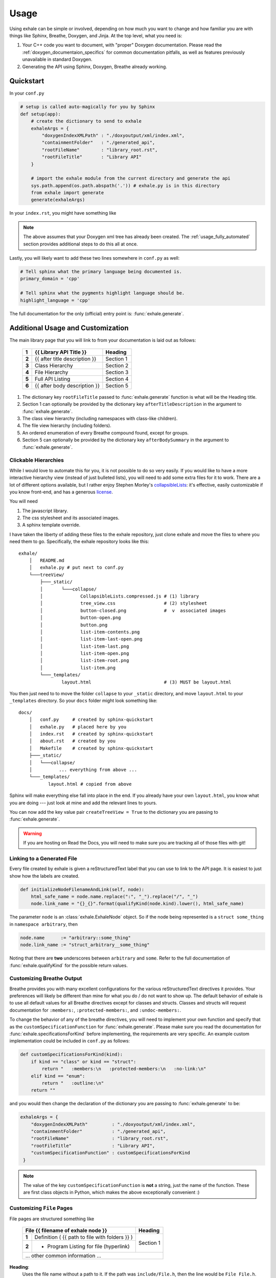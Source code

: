 Usage
========================================================================================

Using exhale can be simple or involved, depending on how much you want to change and
how familiar you are with things like Sphinx, Breathe, Doxygen, and Jinja.  At the top
level, what you need is:

1. Your C++ code you want to document, with "proper" Doxygen documentation.  Please
   read the :ref:`doxygen_documentaion_specifics` for common documentation pitfalls,
   as well as features previously unavailable in standard Doxygen.
2. Generating the API using Sphinx, Doxygen, Breathe already working.

.. _usage_quickstart_guide:

Quickstart
----------------------------------------------------------------------------------------

In your ``conf.py``

.. code-block:: py

    # setup is called auto-magically for you by Sphinx
    def setup(app):
        # create the dictionary to send to exhale
        exhaleArgs = {
            "doxygenIndexXMLPath" : "./doxyoutput/xml/index.xml",
            "containmentFolder"   : "./generated_api",
            "rootFileName"        : "library_root.rst",
            "rootFileTitle"       : "Library API"
        }

        # import the exhale module from the current directory and generate the api
        sys.path.append(os.path.abspath('.')) # exhale.py is in this directory
        from exhale import generate
        generate(exhaleArgs)

In your ``index.rst``, you might have something like

.. raw:: html

   <div class="highlight-rest">
     <div class="highlight">
       <pre>
   .. toctree::
      :maxdepth: 2

      about
      <b>generated_api/library_root</b></pre>
     </div>
   </div>

.. note::

   The above assumes that your Doxygen xml tree has already been created.  The
   :ref:`usage_fully_automated` section provides additional steps to do this all at once.

Lastly, you will likely want to add these two lines somewhere in ``conf.py`` as well:

.. code-block:: py

    # Tell sphinx what the primary language being documented is.
    primary_domain = 'cpp'

    # Tell sphinx what the pygments highlight language should be.
    highlight_language = 'cpp'

The full documentation for the only (official) entry point is: :func:`exhale.generate`.

.. _usage_advanced_usage:

Additional Usage and Customization
----------------------------------------------------------------------------------------

The main library page that you will link to from your documentation is laid out as
follows:

    +-------+------------------------------------------------+-----------+
    | **1** | {{ Library API Title }}                        | Heading   |
    +=======+================================================+===========+
    | **2** | {{ after title description }}                  | Section 1 |
    +-------+------------------------------------------------+-----------+
    | **3** | Class Hierarchy                                | Section 2 |
    +-------+------------------------------------------------+-----------+
    | **4** | File Hierarchy                                 | Section 3 |
    +-------+------------------------------------------------+-----------+
    | **5** | Full API Listing                               | Section 4 |
    +-------+------------------------------------------------+-----------+
    | **6** | {{ after body description }}                   | Section 5 |
    +-------+------------------------------------------------+-----------+


1. The dictionary key ``rootFileTitle`` passed to :func:`exhale.generate` function is what will
   be the Heading title.
2. Section 1 can optionally be provided by the dictionary key ``afterTitleDescription``
   in the argument to :func:`exhale.generate`.
3. The class view hierarchy (including namespaces with class-like children).
4. The file view hierarchy (including folders).
5. An ordered enumeration of every Breathe compound found, except for groups.
6. Section 5 can optionally be provided by the dictionary key ``afterBodySummary`` in
   the argument to :func:`exhale.generate`.

.. _usage_creating_the_treeview:

Clickable Hierarchies
++++++++++++++++++++++++++++++++++++++++++++++++++++++++++++++++++++++++++++++++++++++++

While I would love to automate this for you, it is not possible to do so very easily.
If you would like to have a more interactive hierarchy view (instead of just bulleted
lists), you will need to add some extra files for it to work.  There are a lot of
different options available, but I rather enjoy Stephen Morley's collapsibleLists_: it's
effective, easily customizable if you know front-end, and has a generous license_.

You will need

1. The javascript library.
2. The css stylesheet and its associated images.
3. A sphinx template override.

I have taken the liberty of adding these files to the exhale repository, just clone
exhale and move the files to where you need them to go.  Specifically, the exhale
repository looks like this::

    exhale/
        │   README.md
        │   exhale.py # put next to conf.py
        └───treeView/
            ├───_static/
            │       └───collapse/
            │              CollapsibleLists.compressed.js # (1) library
            │              tree_view.css                  # (2) stylesheet
            │              button-closed.png              #  v  associated images
            │              button-open.png
            │              button.png
            │              list-item-contents.png
            │              list-item-last-open.png
            │              list-item-last.png
            │              list-item-open.png
            │              list-item-root.png
            │              list-item.png
            └───_templates/
                    layout.html                           # (3) MUST be layout.html

You then just need to to move the folder ``collapse`` to your ``_static`` directory, and
move ``layout.html`` to your ``_templates`` directory.  So your ``docs`` folder might
look something like::

    docs/
        │   conf.py     # created by sphinx-quickstart
        │   exhale.py   # placed here by you
        │   index.rst   # created by sphinx-quickstart
        │   about.rst   # created by you
        │   Makefile    # created by sphinx-quickstart
        ├───_static/
        │   └───collapse/
        │          ... everything from above ...
        └───_templates/
               layout.html # copied from above

Sphinx will make everything else fall into place in the end.  If you already have your
own ``layout.html``, you know what you are doing --- just look at mine and add the
relevant lines to yours.

You can now add the key value pair ``createTreeView = True`` to the dictionary you are
passing to :func:`exhale.generate`.

.. warning::
   If you are hosting on Read the Docs, you will need to make sure you are tracking all
   of those files with git!

.. _collapsibleLists: http://code.stephenmorley.org/javascript/collapsible-lists/
.. _license: http://code.stephenmorley.org/about-this-site/copyright/

.. _usage_external_linkage:

Linking to a Generated File
++++++++++++++++++++++++++++++++++++++++++++++++++++++++++++++++++++++++++++++++++++++++

Every file created by exhale is given a reStructuredText label that you can use to link
to the API page.  It is easiest to just show how the labels are created.

.. code-block:: py

   def initializeNodeFilenameAndLink(self, node):
       html_safe_name = node.name.replace(":", "_").replace("/", "_")
       node.link_name = "{}_{}".format(qualifyKind(node.kind).lower(), html_safe_name)

The parameter ``node`` is an :class:`exhale.ExhaleNode` object.  So if the node being
represented is a ``struct some_thing`` in ``namespace arbitrary``, then

.. code-block:: py

   node.name      := "arbitrary::some_thing"
   node.link_name := "struct_arbitrary__some_thing"

Noting that there are **two** underscores between ``arbitrary`` and ``some``.  Refer to
the full documentation of :func:`exhale.qualifyKind` for the possible return values.

.. _usage_customizing_all_breathe_directives:

Customizing Breathe Output
++++++++++++++++++++++++++++++++++++++++++++++++++++++++++++++++++++++++++++++++++++++++

Breathe provides you with many excellent configurations for the various reStructuredText
directives it provides.  Your preferences will likely be different than mine for what
you do / do not want to show up.  The default behavior of exhale is to use all default
values for all Breathe directives except for classes and structs.  Classes and structs
will request documentation for ``:members:``, ``:protected-members:``, and
``:undoc-members:``.

To change the behavior of any of the breathe directives, you will need to implement your
own function and specify that as the ``customSpecificationFunction`` for
:func:`exhale.generate`.  Please make sure you read the documentation for
:func:`exhale.specificationsForKind` before implementing, the requirements are very
specific.  An example custom implementation could be included in ``conf.py`` as follows:

.. code-block:: py

   def customSpecificationsForKind(kind):
       if kind == "class" or kind == "struct":
           return "   :members:\n   :protected-members:\n   :no-link:\n"
       elif kind == "enum":
           return "   :outline:\n"
       return ""

and you would then change the declaration of the dictionary you are passing to
:func:`exhale.generate` to be:

.. code-block:: py

   exhaleArgs = {
       "doxygenIndexXMLPath"         : "./doxyoutput/xml/index.xml",
       "containmentFolder"           : "./generated_api",
       "rootFileName"                : "library_root.rst",
       "rootFileTitle"               : "Library API",
       "customSpecificationFunction" : customSpecificationsForKind
    }

.. note::
   The value of the key ``customSpecificationFunction`` is **not** a string, just the
   name of the function.  These are first class objects in Python, which makes the above exceptionally convenient :)

.. _usage_customizing_file_pages:

Customizing ``File`` Pages
++++++++++++++++++++++++++++++++++++++++++++++++++++++++++++++++++++++++++++++++++++++++

File pages are structured something like

    +--------------------------------------------------------+-----------+
    | File {{ filename of exhale node }}                     | Heading   |
    +=======+================================================+===========+
    | **1** | Definition ( {{ path to file with folders }} ) | Section 1 |
    +-------+------------------------------------------------+           |
    | **2** | - Program Listing for file (hyperlink)         |           |
    +-------+------------------------------------------------+-----------+
    |  ... other common information ...                                  |
    +--------------------------------------------------------------------+


**Heading**:
    Uses the file name without a path to it.  If the path was ``include/File.h``, then
    the line would be ``File File.h``.

**Section 1**:
    The following Doxygen variables control what this section looks like, as well as
    whether or not it is included at all.

1. Set the Doxygen variable ``STRIP_FROM_PATH`` to change the output inside of
   parentheses.

   If the file path is ``../include/arbitrary/File.h`` and ``STRIP_FROM_PATH = ..``, the
   parentheses line will be ``Definition ( include/arbitrary/File.h )``.  If you change
   ``STRIP_FROM_PATH`` to ``../include``, then line 1 will be
   ``Definition ( arbitrary/File.h )``.

   The appearance of this line will also be affected by whether or not you are using the
   Doxygen variable ``FULL_PATH_NAMES``.  In addition to leaving its default ``YES``
   value, I have had best success with setting the ``STRIP_FROM_PATH`` variable.

2. If you set ``XML_PROGRAMLISTING = YES``, then the code of the program (as Doxygen
   would display it) will be included as a bulleted hyperlink.  It is the full file
   including whitespace, with documentation strings removed.  Programming comments
   remain in the file.

   Unlike Doxygen, I do not link to anything in the code.  Maybe sometime in the future?

.. note::

   If you set ``XML_PROGRAMLISTING = NO``, then the file in which an
   ``enum``, ``class``, ``variable``, etc is declared may **not** be recovered.  To my
   experience, the missing items not recovered are only declared in the programlisting.
   See the :func:`exhale.ExhaleRoot.fileRefDiscovery` part of the parsing process.

.. _usage_fully_automated:

Fully Automated Building
----------------------------------------------------------------------------------------

It is preferable to have everything generated at once, e.g. if you wish to host your
documentation on Read the Docs.  I make the assumption that you already have a
``Makefile`` created by ``sphinx-quickstart``.  Instead of a Doxyfile, though, we're
going to take it one step further.  Your specific arguments to Doxygen may be more
involved than this, but the below should get you started in the right direction.

In ``conf.py`` we now define at the bottom

.. code-block:: py

    def generateDoxygenXML():
        '''
        Generates the doxygen xml files used by breathe and exhale.  Approach modified from:

        - https://github.com/fmtlib/fmt/blob/master/doc/build.py

        The differences are in some of the arguments to Doxygen.
        '''
        from subprocess import PIPE, Popen
        try:

            doxygen_cmd = ["doxygen", "-"]# "-" tells Doxygen to read configs from stdin
            doxygen_proc = Popen(doxygen_cmd, stdin=PIPE)
            doxygen_proc.communicate(input=r'''
                # Make this the same as what you tell exhale.
                OUTPUT_DIRECTORY       = doxyoutput
                # If you need this to be YES, exhale will probably break.
                CREATE_SUBDIRS         = NO
                # So that only include/ and subdirectories appear.
                STRIP_FROM_PATH        = ..
                # Tell Doxygen where the source code is (yours may be different).
                INPUT                  = ../include
                # Nested folders will be ignored without this.  You may not need it.
                RECURSIVE              = YES
                # Set to YES if you are debugging or want to compare.
                GENERATE_HTML          = NO
                # Unless you want it?
                GENERATE_LATEX         = NO
                # Both breathe and exhale need the xml.
                GENERATE_XML           = YES
                # Set to NO if you do not want the Doxygen program listing included.
                XML_PROGRAMLISTING     = YES
            ''')
            doxygen_proc.stdin.close()
            if doxygen_proc.wait() != 0:
                raise RuntimeError("Non-zero return code from 'doxygen'...")
        except Exception as e:
            raise Exception("Unable to execute 'doxygen': {}".format(e))

.. note::

   Where Doxygen is concerned, you will likely need to give special attention to macros
   and preprocessor definitions.  Refer to the linked ``fmt`` docs in the above code
   snippet.  Of particular concern would be the following Doxygen config variables:

   - ``ENABLE_PREPROCESSING``
   - ``MACRO_EXPANSION``
   - ``EXPAND_ONLY_PREDEF``
   - ``PREDEFINED`` (very useful if the Doxygen preprocessor is choking on your macros)
   - ``SKIP_FUNCTION_MACROS``

If you are building on Read the Docs, you will need a few more items in ``conf.py``,
refer to the `RTD Theme GitHub Page <https://github.com/snide/sphinx_rtd_theme#using-this-theme-locally-then-building-on-read-the-docs>`_ for details.

.. _doxygen_documentaion_specifics:

Doxygen Documentation Specifics
----------------------------------------------------------------------------------------

If you have not used Doxygen before, the below may be helpful in getting things started.
To make sure you have Doxygen working, first try just using Doxygen and viewing the html
output by setting ``GENERATE_HTML = YES``.  This is the default value of the variable,
when you get Sphinx / Breathe / exhale going, just set this variable to ``NO`` to avoid
creating unnecessary files.

There is a lot to make sure you do in terms of the documentation you write in a C++ file
to make Doxygen work.  To get started, though, execute ``doxygen -g`` from your terminal
in a directory where there is no ``Doxyfile`` present and it will give you a large file
called ``Doxyfile`` with documentation on what all of the variables do.  You can leave
a large number of them to their default values.  To execute doxygen now, just enter
``doxygen`` in the same directory as the ``Doxyfile`` and it will generate the html
output for you so you can verify it is working.  Doxygen builds similarly to ``make``.

Later, you can just use ``conf.py`` and won't need to keep your ``Doxyfile``, but you
could also just keep the ``Doxyfile`` you have working for you and execute ``doxygen``
with no parameters in ``conf.py`` before calling :func:`exhale.generate`.

1. Files you want documented **must** have ``\file`` somewhere. From the Doxygen
   documentation reiteration_:

      Let's repeat that, because it is often overlooked: to document global objects
      (functions, typedefs, enum, macros, etc), you must document the file in which
      they are defined.

2. Classes, structs, and unions need additional care in order for them to appear in the
   hierarchy correctly.  If you have a file in a directory, the Doxygen FAQ_ explains
   that you need to specify this location:

      You can also document your class as follows:

      .. code-block:: cpp

          /*! \class MyClassName include.h path/include.h
           *
           *  Docs for MyClassName
           */

So a minimal working example of the file ``directory/file.h`` defining ``struct thing``
might look like:

.. code-block:: cpp

    /** \file */
    #ifndef _DIRECTORY_THING_H
    #define _DIRECTORY_THING_H

    /**
     * \struct thing file.h directory/file.h
     *
     * \brief The documentation about the thing.
     */
     struct thing {
        /// The thing that makes the thing.
        thing() {}
     };

    #endif // _DIRECTORY_THING_H


.. _reiteration: https://www.stack.nl/~dimitri/doxygen/manual/docblocks.html
.. _FAQ: https://www.stack.nl/~dimitri/doxygen/manual/faq.html#faq_code_inc

3. Deviations from the norm.  The cool thing about using Sphinx in this context is that
   you have some flexibility inherent in the fact that we are using reStructuredText.
   For example, instead of using ``\ref``, you can just link to another documented item
   with ```item```.  This works across files as well, so you could link to class **A**
   in a different file from class **B** with ```A``` in the documentation string.  You
   could make a statement **bold** in your documentation with just ``**bold**``!

   I believe this includes the full range of reStructuredText syntax, but would not be
   surprised if there were directives or notation that break something.

.. note::
   I do not support ``groups`` with Doxygen, as I assume if you have gone through the
   effort to group everything then you have a desire to manually control the output.
   Breathe already has an excellent ``doxygengroup`` directive, and you should use that.
